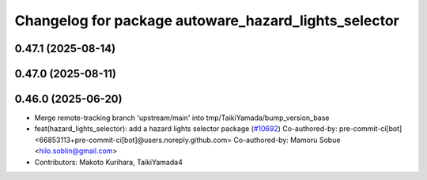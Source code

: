 ^^^^^^^^^^^^^^^^^^^^^^^^^^^^^^^^^^^^^^^^^^^^^^^^^^^^^
Changelog for package autoware_hazard_lights_selector
^^^^^^^^^^^^^^^^^^^^^^^^^^^^^^^^^^^^^^^^^^^^^^^^^^^^^

0.47.1 (2025-08-14)
-------------------

0.47.0 (2025-08-11)
-------------------

0.46.0 (2025-06-20)
-------------------
* Merge remote-tracking branch 'upstream/main' into tmp/TaikiYamada/bump_version_base
* feat(hazard_lights_selector): add a hazard lights selector package (`#10692 <https://github.com/autowarefoundation/autoware_universe/issues/10692>`_)
  Co-authored-by: pre-commit-ci[bot] <66853113+pre-commit-ci[bot]@users.noreply.github.com>
  Co-authored-by: Mamoru Sobue <hilo.soblin@gmail.com>
* Contributors: Makoto Kurihara, TaikiYamada4
